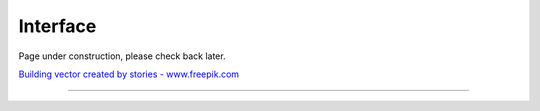 Interface
=========

Page under construction, please check back later.

.. image:: /_static/UnderConstruction.jpg
    :alt: Page Under Construction ...

`Building vector created by stories - www.freepik.com <https://www.freepik.com/vectors/building/>`_

--------------------
